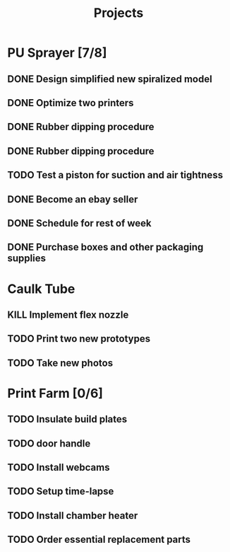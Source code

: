 #+TITLE: Projects

* PU Sprayer [7/8]
DEADLINE: <2021-11-22 Mon>
** DONE Design simplified new spiralized model
SCHEDULED: <2022-01-17 Mon 10:00-18:00>
:PROPERTIES:
:org-gcal-managed: org
:calendar-id: 4ad55ut74vu7lc0h2j37ukmjnk@group.calendar.google.com
:ETag:     "3283877016666000"
:entry-id: 5150459vvf7r1s9asu34tvdah8/4ad55ut74vu7lc0h2j37ukmjnk@group.calendar.google.com
:END:
:org-gcal:
:END:

** DONE Optimize two printers
SCHEDULED: <2022-01-18 Tue 10:00-18:00>
:PROPERTIES:
:org-gcal-managed: org
:calendar-id: 4ad55ut74vu7lc0h2j37ukmjnk@group.calendar.google.com
:ETag:     "3283877057350000"
:entry-id: j6t31rq1cu33jmq7gu9b8maed0/4ad55ut74vu7lc0h2j37ukmjnk@group.calendar.google.com
:END:
:org-gcal:
:END:
** DONE Rubber dipping procedure
SCHEDULED: <2022-01-19 Wed 10:00-18:00>
:PROPERTIES:
:org-gcal-managed: org
:calendar-id: 4ad55ut74vu7lc0h2j37ukmjnk@group.calendar.google.com
:ETag:     "3283877066220000"
:entry-id: 57fsc5ga6dtpcv296s255q0nn0/4ad55ut74vu7lc0h2j37ukmjnk@group.calendar.google.com
:END:
:org-gcal:
:END:
** DONE Rubber dipping procedure
SCHEDULED: <2022-01-20 Thu 10:00-18:00>
:PROPERTIES:
:org-gcal-managed: org
:calendar-id: 4ad55ut74vu7lc0h2j37ukmjnk@group.calendar.google.com
:ETag:     "3283877076994000"
:entry-id: nhkppsjp59ff9saqronoje8epo/4ad55ut74vu7lc0h2j37ukmjnk@group.calendar.google.com
:END:
:org-gcal:
:END:
** TODO Test a piston for suction and air tightness
SCHEDULED: <2022-01-24 Mon>
:PROPERTIES:
:org-gcal-managed: org
:calendar-id: 4ad55ut74vu7lc0h2j37ukmjnk@group.calendar.google.com
:ETag:     "3283877996926000"
:entry-id: 2r2nmab2epr5bie4h76vlkauqs/4ad55ut74vu7lc0h2j37ukmjnk@group.calendar.google.com
:END:
:org-gcal:
:END:
** DONE Become an ebay seller
SCHEDULED: <2022-01-17 Mon 11:00-12:00>
:PROPERTIES:
:org-gcal-managed: org
:calendar-id: pm5it0t20ubr3cii178l4ka724@group.calendar.google.com
:ETag:     "3283611580382000"
:entry-id: ljee7mh1c4jv07pp1msbsnuoj0/pm5it0t20ubr3cii178l4ka724@group.calendar.google.com
:END:
:org-gcal:
:END:
** DONE Schedule for rest of week
:LOGBOOK:
CLOCK: [2022-01-11 Tue 13:18]--[2022-01-11 Tue 14:10] =>  0:52
:END:
** DONE Purchase boxes and other packaging supplies
SCHEDULED: <2022-01-11 Tue 18:00-20:00>
:PROPERTIES:
:org-gcal-managed: org
:calendar-id: pm5it0t20ubr3cii178l4ka724@group.calendar.google.com
:ETag:     "3283892363244000"
:entry-id: oh3l7b18748jg534ud1vr6ki3k/pm5it0t20ubr3cii178l4ka724@group.calendar.google.com
:END:
:org-gcal:
:END:
* Caulk Tube
** KILL Implement flex nozzle
:LOGBOOK:
CLOCK: [2022-01-14 Fri 12:08]--[2022-01-16 Sun 16:03] => 51:55
:END:
** TODO Print two new prototypes
SCHEDULED: <2022-01-23 Sun>
** TODO Take new photos
SCHEDULED: <2022-01-23 Sun>
* Print Farm [0/6]
** TODO Insulate build plates
SCHEDULED: <2022-01-25 Tue>
** TODO door handle
** TODO Install webcams
SCHEDULED: <2022-01-25 Tue>
** TODO Setup time-lapse
SCHEDULED: <2022-01-25 Tue>
** TODO Install chamber heater
SCHEDULED: <2022-01-25 Tue>
** TODO Order essential replacement parts
SCHEDULED: <2022-01-25 Tue>
